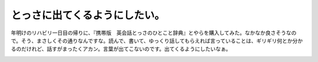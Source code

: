 ﻿とっさに出てくるようにしたい。
##############################


年明けのリハビリ一日目の帰りに、『携帯版　英会話とっさのひとこと辞典』とやらを購入してみた。なかなか良さそうなので。そう、まさしくその通りなんですな。読んで、書いて、ゆっくり話してもらえれば言っていることは、ギリギリ何とか分かるのだけれど、話すがまったくアカン。言葉が出てこないのです。出てくるようにしたいなぁ。

.. image:: http://ecx.images-amazon.com/images/I/5130B5Y285L._SL160_.jpg
   :alt: 携帯版 英会話とっさのひとこと辞典




.. author:: mkouhei
.. categories:: 生活, 
.. tags::
.. comments::


